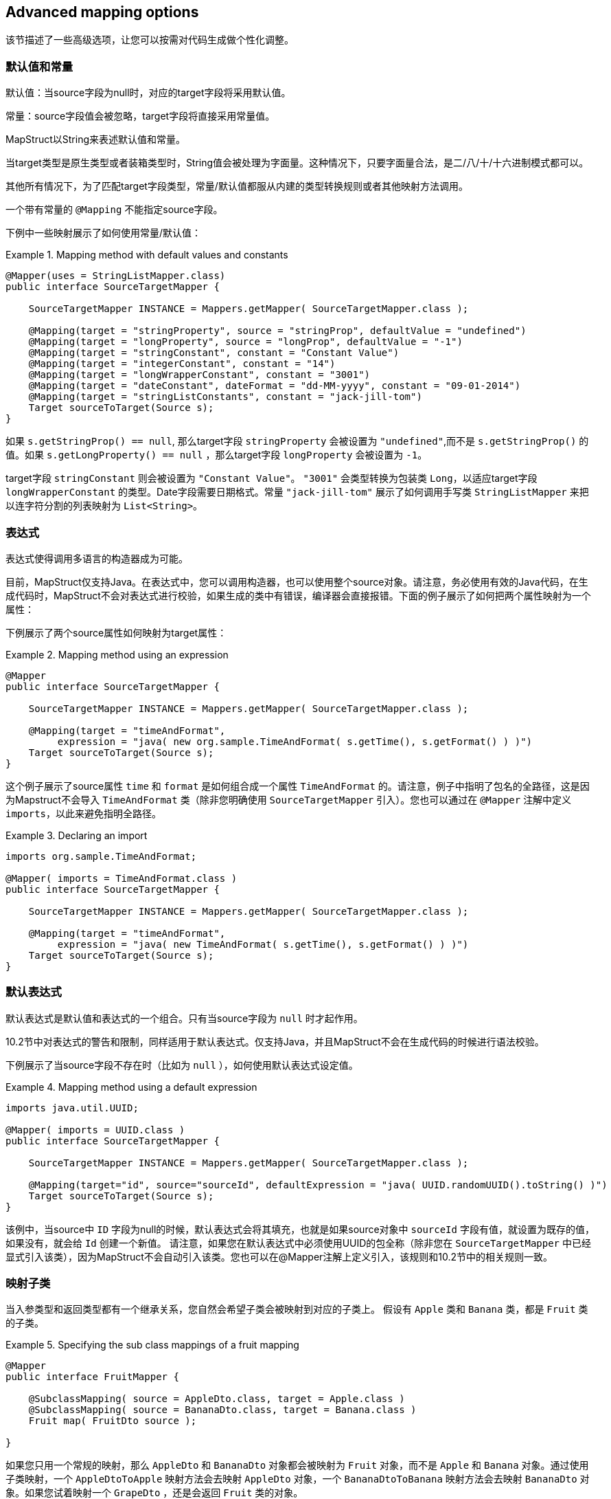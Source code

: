 == Advanced mapping options

该节描述了一些高级选项，让您可以按需对代码生成做个性化调整。

[[default-values-and-constants]]
=== 默认值和常量

默认值：当source字段为null时，对应的target字段将采用默认值。

常量：source字段值会被忽略，target字段将直接采用常量值。

MapStruct以String来表述默认值和常量。

当target类型是原生类型或者装箱类型时，String值会被处理为字面量。这种情况下，只要字面量合法，是二/八/十/十六进制模式都可以。

其他所有情况下，为了匹配target字段类型，常量/默认值都服从内建的类型转换规则或者其他映射方法调用。

一个带有常量的 `@Mapping` 不能指定source字段。

下例中一些映射展示了如何使用常量/默认值：

.Mapping method with default values and constants
====
[source, java, linenums]
[subs="verbatim,attributes"]
----
@Mapper(uses = StringListMapper.class)
public interface SourceTargetMapper {

    SourceTargetMapper INSTANCE = Mappers.getMapper( SourceTargetMapper.class );

    @Mapping(target = "stringProperty", source = "stringProp", defaultValue = "undefined")
    @Mapping(target = "longProperty", source = "longProp", defaultValue = "-1")
    @Mapping(target = "stringConstant", constant = "Constant Value")
    @Mapping(target = "integerConstant", constant = "14")
    @Mapping(target = "longWrapperConstant", constant = "3001")
    @Mapping(target = "dateConstant", dateFormat = "dd-MM-yyyy", constant = "09-01-2014")
    @Mapping(target = "stringListConstants", constant = "jack-jill-tom")
    Target sourceToTarget(Source s);
}
----
====

如果 `s.getStringProp() == null`, 那么target字段 `stringProperty` 会被设置为 `"undefined"`,而不是 `s.getStringProp()` 的值。如果 `s.getLongProperty() == null` ，那么target字段 `longProperty` 会被设置为 `-1`。

target字段 `stringConstant` 则会被设置为 `"Constant Value"`。 `"3001"` 会类型转换为包装类 `Long`，以适应target字段 `longWrapperConstant` 的类型。Date字段需要日期格式。常量 `"jack-jill-tom"` 展示了如何调用手写类 `StringListMapper` 来把以连字符分割的列表映射为 `List<String>`。

[[expressions]]
=== 表达式

表达式使得调用多语言的构造器成为可能。

目前，MapStruct仅支持Java。在表达式中，您可以调用构造器，也可以使用整个source对象。请注意，务必使用有效的Java代码，在生成代码时，MapStruct不会对表达式进行校验，如果生成的类中有错误，编译器会直接报错。下面的例子展示了如何把两个属性映射为一个属性：

下例展示了两个source属性如何映射为target属性：

.Mapping method using an expression
====
[source, java, linenums]
[subs="verbatim,attributes"]
----
@Mapper
public interface SourceTargetMapper {

    SourceTargetMapper INSTANCE = Mappers.getMapper( SourceTargetMapper.class );

    @Mapping(target = "timeAndFormat",
         expression = "java( new org.sample.TimeAndFormat( s.getTime(), s.getFormat() ) )")
    Target sourceToTarget(Source s);
}
----
====

这个例子展示了source属性 `time` 和 `format` 是如何组合成一个属性 `TimeAndFormat` 的。请注意，例子中指明了包名的全路径，这是因为Mapstruct不会导入 `TimeAndFormat` 类（除非您明确使用 `SourceTargetMapper` 引入）。您也可以通过在 `@Mapper` 注解中定义 `imports`，以此来避免指明全路径。

.Declaring an import
====
[source, java, linenums]
[subs="verbatim,attributes"]
----
imports org.sample.TimeAndFormat;

@Mapper( imports = TimeAndFormat.class )
public interface SourceTargetMapper {

    SourceTargetMapper INSTANCE = Mappers.getMapper( SourceTargetMapper.class );

    @Mapping(target = "timeAndFormat",
         expression = "java( new TimeAndFormat( s.getTime(), s.getFormat() ) )")
    Target sourceToTarget(Source s);
}
----
====

[[default-expressions]]
=== 默认表达式

默认表达式是默认值和表达式的一个组合。只有当source字段为 `null` 时才起作用。

10.2节中对表达式的警告和限制，同样适用于默认表达式。仅支持Java，并且MapStruct不会在生成代码的时候进行语法校验。 

下例展示了当source字段不存在时（比如为 `null` ），如何使用默认表达式设定值。

.Mapping method using a default expression
====
[source, java, linenums]
[subs="verbatim,attributes"]
----
imports java.util.UUID;

@Mapper( imports = UUID.class )
public interface SourceTargetMapper {

    SourceTargetMapper INSTANCE = Mappers.getMapper( SourceTargetMapper.class );

    @Mapping(target="id", source="sourceId", defaultExpression = "java( UUID.randomUUID().toString() )")
    Target sourceToTarget(Source s);
}
----
====

该例中，当source中 `ID` 字段为null的时候，默认表达式会将其填充，也就是如果source对象中 `sourceId` 字段有值，就设置为既存的值，如果没有，就会给 `Id` 创建一个新值。 请注意，如果您在默认表达式中必须使用UUID的包全称（除非您在 `SourceTargetMapper` 中已经显式引入该类），因为MapStruct不会自动引入该类。您也可以在@Mapper注解上定义引入，该规则和10.2节中的相关规则一致。

[[sub-class-mappings]]
=== 映射子类

当入参类型和返回类型都有一个继承关系，您自然会希望子类会被映射到对应的子类上。
假设有 `Apple` 类和 `Banana` 类，都是 `Fruit` 类的子类。

.Specifying the sub class mappings of a fruit mapping
====
[source, java, linenums]
[subs="verbatim,attributes"]
----
@Mapper
public interface FruitMapper {

    @SubclassMapping( source = AppleDto.class, target = Apple.class )
    @SubclassMapping( source = BananaDto.class, target = Banana.class )
    Fruit map( FruitDto source );

}
----
====

如果您只用一个常规的映射，那么 `AppleDto` 和 `BananaDto` 对象都会被映射为 `Fruit` 对象，而不是 `Apple` 和 `Banana` 对象。通过使用子类映射，一个 `AppleDtoToApple` 映射方法会去映射 `AppleDto` 对象，一个 `BananaDtoToBanana` 映射方法会去映射 `BananaDto` 对象。如果您试着映射一个 `GrapeDto` ，还是会返回 `Fruit` 类的对象。

如果 `Fruit` 是一个抽象类或者一个接口，那么您会得到一个编译错误。

为了允许抽象类/接口的映射，您需要设置 `subclassExhaustiveStrategy` 为 `RUNTIME_EXCEPTION` ，您可以通过 `@MapperConfig`, `@Mapper` 或者 `@BeanMapping` 注解来完成设置。如果您之后传进去一个 `GrapeDto` 类型的对象，会抛出来一个 `IllegalArgumentException` 异常，因为MapStruct不知道该如何映射一个 `GrapeDto` 。
请添加缺失的子类映射 (`@SubclassMapping`) 来修复该问题。

[TIP]
====
如果子类的映射方法不存在，那么MapStruct会创建一个，并且新生成的映射方法会继承所有打在fruit映射上的注解。
====

[NOTE]
====
不支持将`@SubclassMapping`和更新方法结合起来。
如果您想使用子类映射，则会有编译器错误。
对于 `@Context` 和 `@TargetType` 参数来说，也有同样的报错。
====

[[determining-result-type]]
=== 决定返回值类型

当返回值类型有继承关系时，该选择映射方法( `@Mapping` )还是工厂方法 ( `@BeanMapping` )会变得有歧义。假设有Apple类和Banana类，都是Fruit类的子类。

.Specifying the result type of a bean mapping method
====
[source, java, linenums]
[subs="verbatim,attributes"]
----
@Mapper( uses = FruitFactory.class )
public interface FruitMapper {

    @BeanMapping( resultType = Apple.class )
    Fruit map( FruitDto source );

}
----
[source, java, linenums]
[subs="verbatim,attributes"]
----
public class FruitFactory {

    public Apple createApple() {
        return new Apple( "Apple" );
    }

    public Banana createBanana() {
        return new Banana( "Banana" );
    }
}
----
====

那么在映射方法 `Fruit map(FruitDto source);` 中，将无法决定该使用哪个方法创建 `Fruit` 。该创建一个 `Banana` 还是一个 `Apple` ？此时 `@BeanMapping#resultType` 就可以很方便地解决这个问题。它决定了该选择哪个工厂方法，或者在工厂方法不存在时该创建哪个返回类型的值。

[TIP]
====
同样的机制在映射方法 `@Mapping#resultType` 中也存在。该机制以您期望的方式运行：选择具有期望返回值类型的映射方法。
====

[TIP]
====
该机制在iterable/map映射中也存在。 `@IterableMapping#elementTargetType` 选择的映射方法的返回值期望的返回类型元素。对于`@MapMapping` ，类似的目的以 `#MapMapping#keyTargetType` 和 `MapMapping#valueTargetType` 的方式实现。
====

[[mapping-result-for-null-arguments]]
=== 控制'null'入参的映射结果

当映射方法的入参是 `null` 时，您可以控制MapStruct创建对象的方式。而默认情况下，MapStruct会返回一个 `null`。

然而，您可以把映射结果替换成空的 *默认* 值，具体来说，您可以在`@BeanMapping`、`@IterableMapping`、`@MapMapping`上指定 `nullValueMappingStrategy = NullValueMappingStrategy.RETURN_DEFAULT`，如果您想以全局配置的方式指定，请使用`@Mapper` 或者 `@MapperConfig`。这意味着：
* *Bean映射*: ：会返回一个 '空' 的target bean，当然，如果其中有常量和表达式，那这些值不会为空。
* *Iterables / Arrays*: 返回空的容器。
* *Maps*: 返回空的Map。

该策略以继承的方式运行。映射方法的级别设置的 `nullValueMappingStrategy` 会覆盖掉 `@Mapper#nullValueMappingStrategy`，同理，`@Mapper#nullValueMappingStrategy` 会覆盖掉 `@MapperConfig#nullValueMappingStrategy`。

[[mapping-result-for-null-collection-or-map-arguments]]
=== 控制 集合/map 映射中 'null' 入参的映射结果

在 <<mapping-result-for-null-arguments>> 中，我们可以在入参为 `null` 时控制如何构造返回结果。
这适用于所有的映射方法（bean/迭代类型/map类型的映射方法）。 

然而，MapStruct对于 集合/map 类型的映射方法提供了更精细的控制。比如返回默认（空）集合/map，而对bean则返回null。 

对于集合（迭代）类型，控制方法如下：

* `MapperConfig#nullValueIterableMappingStrategy`
* `Mapper#nullValueIterableMappingStrategy`
* `IterableMapping#nullValueMappingStrategy`

对map类型，控制方法如下：

* `MapperConfig#nullValueMapMappingStrategy`
* `Mapper#nullValueMapMappingStrategy`
* `MapMapping#nullValueMappingStrategy`

`NullValueMappingStrategy` 起作用的方式可参见 <<mapping-result-for-null-arguments>> 。

[[mapping-result-for-null-properties]]
=== 控制bean映射中 'null' 字段的映射结果（仅适用于更新型映射）

当source字段为 `null` 或者无对应source字段时，MapStruct可以通过在target bean上加注解 `@MappingTarget` 来进一步控制target字段的值。

默认情况下target字段会被设置为null。

然而：

1. 如果在 `@Mapping`、`@BeanMapping`、`@Mapper` 或者 `@MapperConfig` 上指定 `nullValuePropertyMappingStrategy = NullValuePropertyMappingStrategy.SET_TO_DEFAULT`，映射结果可以被替换为 *默认* 值。
对于`List`，MapStruct会生成一个 `ArrayList`，对于 `Map`，则是 `LinkedHashMap`，对于数组则是一个空数组，对于`String`则是 `""`，对于原生/装箱类型则是 `false` 或者 `0`。
对于所有其他对象，则是创建一个新实例。请注意，这需要一个默认构造器，如果没有默认构造器，请使用 `@Mapping#defaultValue`。

2. 如果在 `@Mapping`、`@BeanMapping`、`@Mapper` 或者 `@MapperConfig` 上指定 `nullValuePropertyMappingStrategy = NullValuePropertyMappingStrategy.IGNORE`，则映射结果会和 `@MappingTarget` 所注解的target的原值相同。

该策略以继承的方式运行。映射方法的级别设置的 `nullValuePropertyMappingStrategy` 会覆盖掉 `@Mapper#nullValuePropertyMappingStrategy`，同理，`@Mapper#nullValuePropertyMappingStrategy` 会覆盖掉 `@MapperConfig#nullValuePropertyMappingStrategy`。

[NOTE]
====
在某些映射（比如集合/map类型的映射）中，MapStruct会使用getter/adder作为target的accessor（详见 `CollectionMappingStrategy`）。MapStruct对source字段总会生成null校验，以此避免将 `null` 值添加到target集合/map中，无论 `NullValuePropertyMappingStrategy` 的设定值是什么都是如此。这是因为此时target对象理应是初始化过的，所以此策略无效。
====

[TIP]
====
当校验存在的结果是 `不存在` 时，NullValuePropertyMappingStrategy还是会起作用。
====

[[checking-source-property-for-null-arguments]]
=== 控制bean映射中 'null' 字段的校验结果

MapStruct可以控制什么时候生成一个 `null` 校验。默认情况(`nullValueCheckStrategy = NullValueCheckStrategy.ON_IMPLICIT_CONVERSION`)下，`null`值校验会在如下情况生成：

* 直接把source的值赋给target，且target是原生类型，而source不是。
* 有类型转换，并且：
.. 调用了target的setter。
.. 调用了另一个的类型转换，并且随之调用了其target的setter。
.. 调用了一个映射方法，并且随之调用了其target的setter。

在调用映射方法时，入参没有经过null校验，所以生成的映射方法在实施映射前要先做一层映射校验。手写的映射方法一定要注意null校验，否则会有可能让 `null` 带有一些 `语义`，比如：把 `null` 映射成了一个默认值。

在source不是原生类型时，选项 `nullValueCheckStrategy = NullValueCheckStrategy.ALWAYS` 总是包含一个null校验，除非source bean中已经定义了一个存在性校验器。

该策略以继承的方式运行，@Mapping#nullValueCheckStrategy会覆盖 `@BeanMapping#nullValueCheckStrategy`，同理，`@BeanMapping#nullValueCheckStrategy` 会覆盖 `@Mapper#nullValueCheckStrategy`，`@Mapper#nullValueCheckStrategy` 会覆盖 `@MaperConfig#nullValueCheckStrategy`。

[[source-presence-check]]
=== source存在性校验
一些框架生成的bean字段会带一个存在校验器。其形式通常是 `hasXYZ` 方法，`XYZ` 为source bean中的字段。当MapStruct发现像 `hasXYZ` 这样的方法时，MapStruct就会会调用该 `hasXYZ` 方法，而不是自己做 `null` 校验。

[TIP]
====
source存在性校验器的名字可以通过MapStruct的SPI来更改，此方式也可以让其不生效。
====

[NOTE]
====
在某些映射（集合/map）中，MapStruct会使用getter/adder作为target的accessor（详见 `CollectionMappingStrategy`），MapStruct对source字段总会生成null校验，以此避免将 `null` 值添加到target集合/map中，无论 `NullValueCheckStrategy` 的设定值是什么都是如此。
====

[[conditional-mapping]]
=== 条件映射

可选映射是 <<source-presence-check>> 的一种。
不同之处在于，该方式允许用户自己写一个自定义条件方法，该方法会在检查一个字段是否需要被映射时调用。

自定义条件方法：被 `org.mapstruct.Condition` 注解环绕并且返回 `boolean` 的方法。

例如，如果您只想在一个String类型的字段不能 `null` 或者空的时候才对其进行映射，那么您可以这样做：

.Mapper using custom condition check method
====
[source, java, linenums]
[subs="verbatim,attributes"]
----
@Mapper
public interface CarMapper {

    CarDto carToCarDto(Car car);

    @Condition
    default boolean isNotEmpty(String value) {
        return value != null && !value.isEmpty();
    }
}
----
====

生成的mapper会长成这样：

.Custom condition check in generated implementation
====
[source, java, linenums]
[subs="verbatim,attributes"]
----
// GENERATED CODE
public class CarMapperImpl implements CarMapper {

    @Override
    public CarDto carToCarDto(Car car) {
        if ( car == null ) {
            return null;
        }

        CarDto carDto = new CarDto();

        if ( isNotEmpty( car.getOwner() ) ) {
            carDto.setOwner( car.getOwner() );
        }

        // Mapping of other properties

        return carDto;
    }
}
----
====

和更新式映射方法一起组合使用时，会替代此处的 `null-check`，比如：

.Update mapper using custom condition check method
====
[source, java, linenums]
[subs="verbatim,attributes"]
----
@Mapper
public interface CarMapper {

    CarDto carToCarDto(Car car, @MappingTarget CarDto carDto);

    @Condition
    default boolean isNotEmpty(String value) {
        return value != null && !value.isEmpty();
    }
}
----
====

生成的mapper会长成这样：

.Custom condition check in generated implementation
====
[source, java, linenums]
[subs="verbatim,attributes"]
----
// GENERATED CODE
public class CarMapperImpl implements CarMapper {

    @Override
    public CarDto carToCarDto(Car car, CarDto carDto) {
        if ( car == null ) {
            return carDto;
        }

        if ( isNotEmpty( car.getOwner() ) ) {
            carDto.setOwner( car.getOwner() );
        } else {
            carDto.setOwner( null );
        }

        // Mapping of other properties

        return carDto;
    }
}
----
====

[IMPORTANT]
====
如果一个字段有自定义的 `@Condition` 方法，该方法的优先级会高于该bean中的存在性校验方法。
====

[NOTE]
====
除了source属性的值之外，`@Condition` 所注释的方法也可以使用source参数作为入参。 
====

<<selection-based-on-qualifiers>>  中的内容对 `@Condition` 方法同样有效。如果需要更具体的可选方法，您需要使用 `Mapping#conditionQualifiedByName` 或者 `Mapping#conditionQualifiedBy`。

[[exceptions]]
=== 异常

在调用映射方法时，可能会需要处理异常。这些异常可能是手写逻辑throw出来的，也可能是在MapStruct生成的内建映射方法因为类型转换throw出来的。当调用需要异常处理的时候，抛出异常的语句可以在映射方法中定义如下：

.Mapper using custom method declaring checked exception
====
[source, java, linenums]
[subs="verbatim,attributes"]
----
@Mapper(uses = HandWritten.class)
public interface CarMapper {

    CarDto carToCarDto(Car car) throws GearException;
}
----
====

手写逻辑可能是这样的：

.Custom mapping method declaring checked exception
====
[source, java, linenums]
[subs="verbatim,attributes"]
----
public class HandWritten {

    private static final String[] GEAR = {"ONE", "TWO", "THREE", "OVERDRIVE", "REVERSE"};

    public String toGear(Integer gear) throws GearException, FatalException {
        if ( gear == null ) {
            throw new FatalException("null is not a valid gear");
        }

        if ( gear < 0 && gear > GEAR.length ) {
            throw new GearException("invalid gear");
        }
        return GEAR[gear];
    }
}
----
====

MapStruct会在 `try-catch` 块中捕获 `FatalException` 异常，并重新throw一个非受检异常 `RuntimeException`。MapStruct会把 `GearException` 代理给外部的应用逻辑，因为 `carToCarDto` 方法签名中定义了该异常。

.try-catch block in generated implementation
====
[source, java, linenums]
[subs="verbatim,attributes"]
----
// GENERATED CODE
@Override
public CarDto carToCarDto(Car car) throws GearException {
    if ( car == null ) {
        return null;
    }

    CarDto carDto = new CarDto();
    try {
        carDto.setGear( handWritten.toGear( car.getGear() ) );
    }
    catch ( FatalException e ) {
        throw new RuntimeException( e );
    }

    return carDto;
}
----
====

请 **notes** 其中的null校验。MapStruct仅在需要时才提供null校验：当执行类型转换，或者调用构造器创建一个新类型实例。这意味着用户在手写代码里要自己写null检验，来保证返回非空的有效对象。null值也有可能会传给手写代码，因为MapStruct假定用户可能真的会需要传进null值。